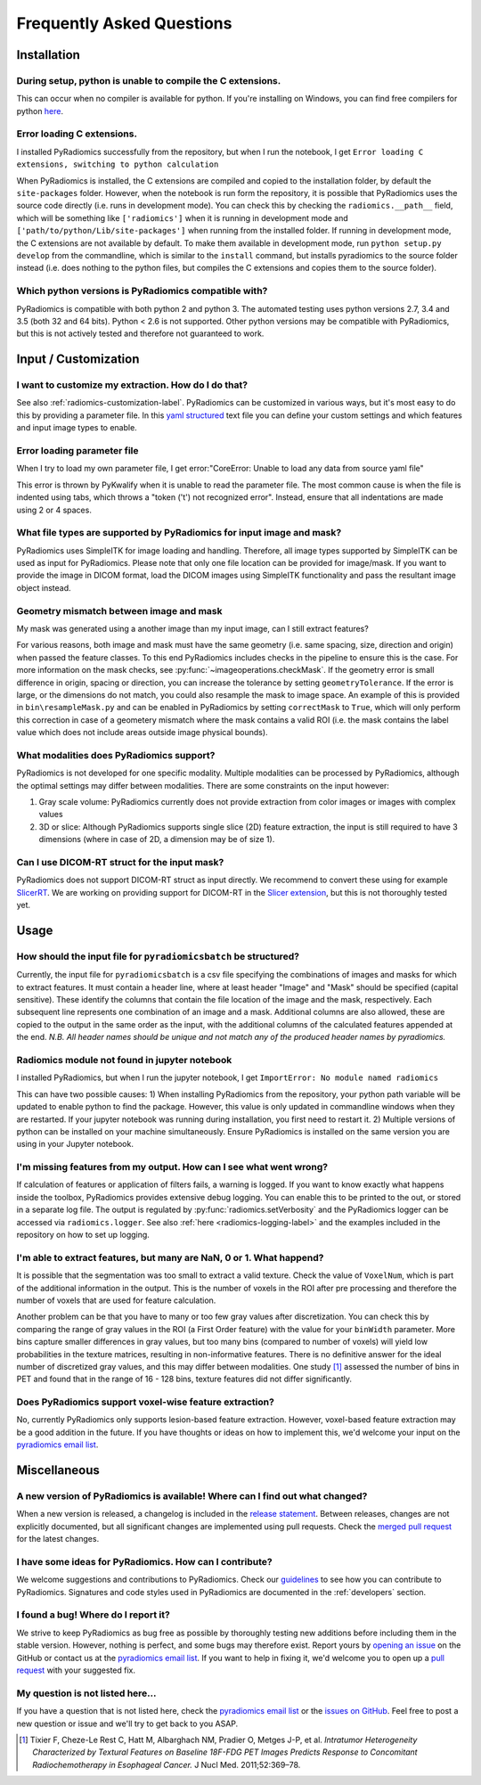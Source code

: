 ==========================
Frequently Asked Questions
==========================

Installation
------------

During setup, python is unable to compile the C extensions.
###########################################################

This can occur when no compiler is available for python. If you're installing on Windows, you can find free compilers
for python `here <https://wiki.python.org/moin/WindowsCompilers>`_.

Error loading C extensions.
###########################

I installed PyRadiomics successfully from the repository, but when I run the notebook, I get ``Error loading C extensions, switching to python calculation``

When PyRadiomics is installed, the C extensions are compiled and copied to the installation folder, by default the
``site-packages`` folder. However, when the notebook is run form the repository, it is possible that PyRadiomics uses
the source code directly (i.e. runs in development mode). You can check this by checking the ``radiomics.__path__``
field, which will be something like ``['radiomics']`` when it is running in development mode and
``['path/to/python/Lib/site-packages']`` when running from the installed folder. If running in development mode, the C
extensions are not available by default. To make them available in development mode, run ``python setup.py develop``
from the commandline, which is similar to the ``install`` command, but installs pyradiomics to the source folder
instead (i.e. does nothing to the python files, but compiles the C extensions and copies them to the source folder).

Which python versions is PyRadiomics compatible with?
#####################################################

PyRadiomics is compatible with both python 2 and python 3. The automated testing uses python versions 2.7, 3.4 and 3.5
(both 32 and 64 bits). Python < 2.6 is not supported. Other python versions may be compatible with PyRadiomics, but this
is not actively tested and therefore not guaranteed to work.

Input / Customization
---------------------

I want to customize my extraction. How do I do that?
####################################################

See also :ref:`radiomics-customization-label`. PyRadiomics can be customized in various ways, but it's most easy to
do this by providing a parameter file. In this `yaml structured <http://yaml.org/>`_ text file you can define your
custom settings and which features and input image types to enable.

Error loading parameter file
############################

When I try to load my own parameter file, I get error:"CoreError: Unable to load any data from source yaml file"

This error is thrown by PyKwalify when it is unable to read the parameter file. The most common cause is when the file
is indented using tabs, which throws a "token ('\t') not recognized error". Instead, ensure that all indentations are
made using 2 or 4 spaces.

What file types are supported by PyRadiomics for input image and mask?
######################################################################

PyRadiomics uses SimpleITK for image loading and handling. Therefore, all image types supported by SimpleITK can be
used as input for PyRadiomics. Please note that only one file location can be provided for image/mask. If you want to
provide the image in DICOM format, load the DICOM images using SimpleITK functionality and pass the resultant image
object instead.

Geometry mismatch between image and mask
########################################

My mask was generated using a another image than my input image, can I still extract features?

For various reasons, both image and mask must have the same geometry (i.e. same spacing, size, direction and origin)
when passed the feature classes. To this end PyRadiomics includes checks in the pipeline to ensure this is the case.
For more information on the mask checks, see :py:func:`~imageoperations.checkMask`. If the geometry error is small
difference in origin, spacing or direction, you can increase the tolerance by setting ``geometryTolerance``.
If the error is large, or the dimensions do not match, you could also resample the mask to image space. An example of
this is provided in ``bin\resampleMask.py`` and can be enabled in PyRadiomics by setting ``correctMask`` to ``True``,
which will only perform this correction in case of a geometery mismatch where the mask contains a valid ROI (i.e. the
mask contains the label value which does not include areas outside image physical bounds).

What modalities does PyRadiomics support?
#########################################

PyRadiomics is not developed for one specific modality. Multiple modalities can be processed by PyRadiomics, although
the optimal settings may differ between modalities. There are some constraints on the input however:

1. Gray scale volume: PyRadiomics currently does not provide extraction from color images or images with complex values
2. 3D or slice: Although PyRadiomics supports single slice (2D) feature extraction, the input is still required to have
   3 dimensions (where in case of 2D, a dimension may be of size 1).

Can I use DICOM-RT struct for the input mask?
#############################################

PyRadiomics does not support DICOM-RT struct as input directly. We recommend to convert these using for example
`SlicerRT <http://slicerrt.github.io/>`_. We are working on providing support for DICOM-RT in the `Slicer extension
<https://github.com/Radiomics/SlicerRadiomics>`_, but this is not thoroughly tested yet.


Usage
-----

How should the input file for ``pyradiomicsbatch`` be structured?
#################################################################

Currently, the input file for ``pyradiomicsbatch`` is a csv file specifying the combinations of images and masks for
which to extract features. It must contain a header line, where at least header "Image" and "Mask" should be specified
(capital sensitive). These identify the columns that contain the file location of the image and the mask, respectively.
Each subsequent line represents one combination of an image and a mask. Additional columns are also allowed, these are
copied to the output in the same order as the input, with the additional columns of the calculated features appended
at the end. *N.B. All header names should be unique and not match any of the produced header names by pyradiomics.*

Radiomics module not found in jupyter notebook
##############################################

I installed PyRadiomics, but when I run the jupyter notebook, I get ``ImportError: No module named radiomics``

This can have two possible causes: 1) When installing PyRadiomics from the repository, your python path variable will be
updated to enable python to find the package. However, this value is only updated in commandline windows when they are
restarted. If your jupyter notebook was running during installation, you first need to restart it. 2) Multiple versions
of python can be installed on your machine simultaneously. Ensure PyRadiomics is installed on the same version you are
using in your Jupyter notebook.

I'm missing features from my output. How can I see what went wrong?
###################################################################

If calculation of features or application of filters fails, a warning is logged. If you want to know exactly what
happens inside the toolbox, PyRadiomics provides extensive debug logging. You can enable this to be printed to the
out, or stored in a separate log file. The output is regulated by :py:func:`radiomics.setVerbosity` and the PyRadiomics
logger can be accessed via ``radiomics.logger``. See also :ref:`here <radiomics-logging-label>` and the examples
included in the repository on how to set up logging.

I'm able to extract features, but many are NaN, 0 or 1. What happend?
#####################################################################

It is possible that the segmentation was too small to extract a valid texture. Check the value of ``VoxelNum``, which is
part of the additional information in the output. This is the number of voxels in the ROI after pre processing and
therefore the number of voxels that are used for feature calculation.

Another problem can be that you have to many or too few gray values after discretization. You can check this by
comparing the range of gray values in the ROI (a First Order feature) with the value for your ``binWidth`` parameter.
More bins capture smaller differences in gray values, but too many bins (compared to number of voxels) will yield low
probabilities in the texture matrices, resulting in non-informative features. There is no definitive answer for the
ideal number of discretized gray values, and this may differ between modalities.
One study [1]_ assessed the number of bins in PET and found that in the range of 16 - 128 bins, texture features did not
differ significantly.

Does PyRadiomics support voxel-wise feature extraction?
#######################################################

No, currently PyRadiomics only supports lesion-based feature extraction. However, voxel-based feature extraction may be
a good addition in the future. If you have thoughts or ideas on how to implement this, we'd welcome your input on the
`pyradiomics email list <https://groups.google.com/forum/#!forum/pyradiomics>`_.

Miscellaneous
-------------

A new version of PyRadiomics is available! Where can I find out what changed?
#############################################################################

When a new version is released, a changelog is included in the
`release statement <https://github.com/Radiomics/pyradiomics/releases>`_. Between releases, changes are not explicitly
documented, but all significant changes are implemented using pull requests. Check the
`merged pull request <https://github.com/Radiomics/pyradiomics/pulls?utf8=%E2%9C%93&q=is%3Apr%20is%3Amerged>`_ for the
latest changes.

I have some ideas for PyRadiomics. How can I contribute?
########################################################

We welcome suggestions and contributions to PyRadiomics. Check our
`guidelines <https://github.com/Radiomics/pyradiomics/blob/master/CONTRIBUTING.md>`_ to see how you can contribute to
PyRadiomics. Signatures and code styles used in PyRadiomics are documented in the :ref:`developers` section.

I found a bug! Where do I report it?
####################################

We strive to keep PyRadiomics as bug free as possible by thoroughly testing new additions before including them in the
stable version. However, nothing is perfect, and some bugs may therefore exist. Report yours by
`opening an issue <https://github.com/Radiomics/pyradiomics/issues>`_ on the GitHub or contact us at the
`pyradiomics email list <https://groups.google.com/forum/#!forum/pyradiomics>`_. If you want to help in fixing it, we'd
welcome you to open up a `pull request <https://github.com/Radiomics/pyradiomics/pulls>`_ with your suggested fix.

My question is not listed here...
#################################

If you have a question that is not listed here, check the
`pyradiomics email list <https://groups.google.com/forum/#!forum/pyradiomics>`_ or the
`issues on GitHub <https://github.com/Radiomics/pyradiomics/issues>`_. Feel free to post a new question or issue and
we'll try to get back to you ASAP.

.. [1] Tixier F, Cheze-Le Rest C, Hatt M, Albarghach NM, Pradier O, Metges J-P, et al. *Intratumor
        Heterogeneity Characterized by Textural Features on Baseline 18F-FDG PET Images Predicts Response to Concomitant
        Radiochemotherapy in Esophageal Cancer.* J Nucl Med. 2011;52:369–78.
